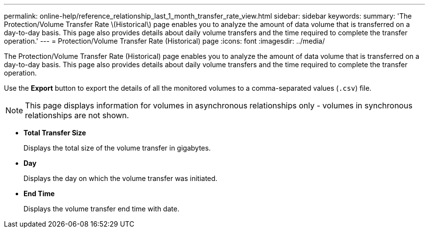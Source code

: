 ---
permalink: online-help/reference_relationship_last_1_month_transfer_rate_view.html
sidebar: sidebar
keywords: 
summary: 'The Protection/Volume Transfer Rate \(Historical\) page enables you to analyze the amount of data volume that is transferred on a day-to-day basis. This page also provides details about daily volume transfers and the time required to complete the transfer operation.'
---
= Protection/Volume Transfer Rate (Historical) page
:icons: font
:imagesdir: ../media/

[.lead]
The Protection/Volume Transfer Rate (Historical) page enables you to analyze the amount of data volume that is transferred on a day-to-day basis. This page also provides details about daily volume transfers and the time required to complete the transfer operation.

Use the *Export* button to export the details of all the monitored volumes to a comma-separated values (`.csv`) file.

[NOTE]
====
This page displays information for volumes in asynchronous relationships only - volumes in synchronous relationships are not shown.
====

* *Total Transfer Size*
+
Displays the total size of the volume transfer in gigabytes.

* *Day*
+
Displays the day on which the volume transfer was initiated.

* *End Time*
+
Displays the volume transfer end time with date.
